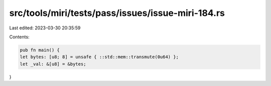 src/tools/miri/tests/pass/issues/issue-miri-184.rs
==================================================

Last edited: 2023-03-30 20:35:59

Contents:

.. code-block:: rs

    pub fn main() {
    let bytes: [u8; 8] = unsafe { ::std::mem::transmute(0u64) };
    let _val: &[u8] = &bytes;
}


